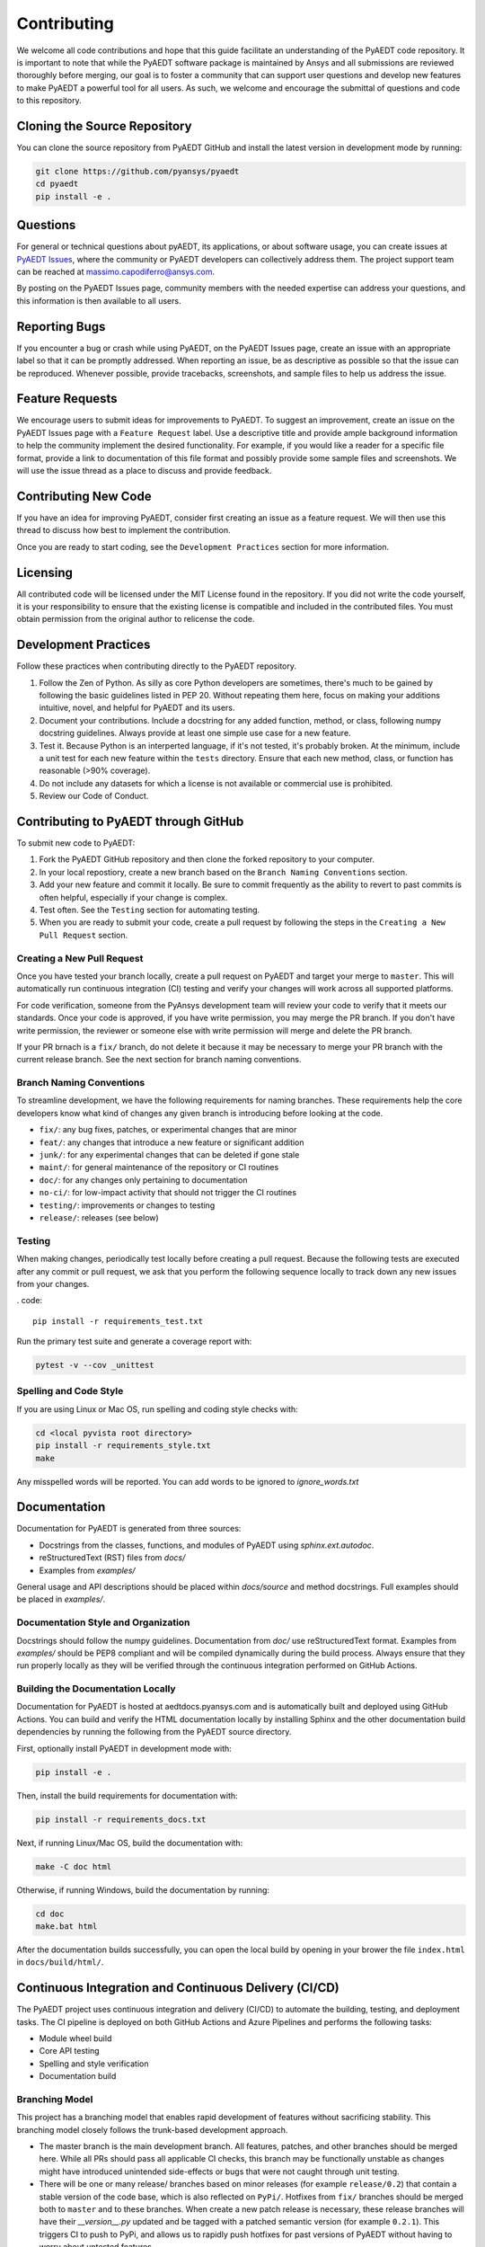 ============
Contributing
============

We welcome all code contributions and hope that this guide facilitate an understanding of the PyAEDT code repository. It is important to note that while the PyAEDT software package is maintained by Ansys and all submissions are reviewed thoroughly before merging, our goal is to foster a community that can support user questions and develop new features to make PyAEDT a powerful tool for all users. As such, we welcome and encourage the submittal of questions and code to this repository.

Cloning the Source Repository
--------------------------------
You can clone the source repository from PyAEDT GitHub and install the latest version in development mode by running:

.. code::

    git clone https://github.com/pyansys/pyaedt
    cd pyaedt
    pip install -e .



Questions
----------

For general or technical questions about pyAEDT, its applications, or about software usage, you can create issues at `PyAEDT Issues
<https://github.com/pyansys/PyAEDT/issues>`_, where the community or PyAEDT developers can collectively address them. The project support team can be reached at massimo.capodiferro@ansys.com.

By posting on the PyAEDT Issues page, community members with the needed expertise can address your questions, and this information is then available to all users.

Reporting Bugs
--------------------

If you encounter a bug or crash while using PyAEDT, on the PyAEDT Issues page, create an issue with an appropriate label so that it can be promptly addressed. When reporting an issue, be as descriptive as possible so that the issue can be reproduced. Whenever possible, provide tracebacks, screenshots, and sample files to help us address the issue.

Feature Requests
----------------

We encourage users to submit ideas for improvements to PyAEDT. To suggest an improvement, create an issue on the PyAEDT Issues page with a ``Feature Request`` label. Use a descriptive title and provide ample background information to help the community implement the desired functionality. For example, if you would like a reader for a specific file format, provide a link to documentation of this file format and possibly provide some sample files and screenshots. We will use the issue thread as a place to discuss and provide feedback.

Contributing New Code
-----------------------

If you have an idea for improving PyAEDT, consider first creating an issue as a feature request. We will then use this thread to discuss how best to implement the contribution.

Once you are ready to start coding, see the ``Development Practices`` section for more information.

Licensing
---------

All contributed code will be licensed under the MIT License found in the repository. If you did not write the code yourself, it is your responsibility to ensure that the existing license is compatible and included in the contributed files. You must obtain permission from the original author to relicense the code.

Development Practices
---------------------

Follow these practices when contributing directly to the PyAEDT repository.

1. Follow the Zen of Python. As silly as core Python developers are sometimes, there's much to be gained by following the basic guidelines listed in PEP 20. Without repeating them here, focus on making your additions intuitive, novel, and helpful for PyAEDT and its users.

2. Document your contributions. Include a docstring for any added function, method, or class, following numpy docstring guidelines. Always provide at least one simple use case for a new feature.

3. Test it. Because Python is an interperted language, if it's not tested, it's probably broken. At the minimum, include a unit test for each new feature within the ``tests`` directory. Ensure that each new method, class, or function has reasonable (>90% coverage).

4. Do not include any datasets for which a license is not available or commercial use is prohibited.

5. Review our Code of Conduct.

Contributing to PyAEDT through GitHub
-------------------------------------

To submit new code to PyAEDT:

1. Fork the PyAEDT GitHub repository and then clone the forked repository to your computer. 

2. In your local repostiory, create a new branch based on the ``Branch Naming Conventions`` section.

3. Add your new feature and commit it locally. Be sure to commit frequently as the ability to revert to past commits is often helpful, especially if your change is complex. 

4. Test often. See the ``Testing`` section for automating testing.

5. When you are ready to submit your code, create a pull request by following the steps in the ``Creating a New Pull Request`` section.

Creating a New Pull Request
~~~~~~~~~~~~~~~~~~~~~~~~~~~

Once you have tested your branch locally, create a pull request on PyAEDT and target your merge to ``master``. This will automatically run continuous integration (CI) testing and verify your changes will work across all supported platforms.

For code verification, someone from the PyAnsys development team will review your code to verify that it meets our standards. Once your code is approved, if you have write permission, you may merge the PR branch. If you don't have write permission, the reviewer or someone else with write permission will merge and delete the PR branch.

If your PR brnach is a ``fix/`` branch, do not delete it because it may be necessary to merge your PR branch with the current release branch. See the next section for branch naming conventions.

Branch Naming Conventions
~~~~~~~~~~~~~~~~~~~~~~~~~

To streamline development, we have the following requirements for naming branches. These requirements help the core developers know what kind of changes any given branch is introducing before looking at the code.

-  ``fix/``: any bug fixes, patches, or experimental changes that are
   minor
-  ``feat/``: any changes that introduce a new feature or significant
   addition
-  ``junk/``: for any experimental changes that can be deleted if gone
   stale
-  ``maint/``: for general maintenance of the repository or CI routines
-  ``doc/``: for any changes only pertaining to documentation
-  ``no-ci/``: for low-impact activity that should not trigger the CI
   routines
-  ``testing/``: improvements or changes to testing
-  ``release/``: releases (see below)

Testing
~~~~~~~
When making changes, periodically test locally before creating a pull request. Because the following tests are executed after any commit or pull request, we ask that you perform the following sequence locally to track down any new issues from your changes.

. code::

    pip install -r requirements_test.txt

Run the primary test suite and generate a coverage report with:

.. code::

    pytest -v --cov _unittest

Spelling and Code Style
~~~~~~~~~~~~~~~~~~~~~~~
If you are using Linux or Mac OS, run spelling and coding style checks with:


.. code::

    cd <local pyvista root directory>
    pip install -r requirements_style.txt
    make

Any misspelled words will be reported. You can add words to be ignored to `ignore_words.txt`

Documentation
-------------
Documentation for PyAEDT is generated from three sources:

- Docstrings from the classes, functions, and modules of PyAEDT using `sphinx.ext.autodoc`.
- reStructuredText (RST) files from `docs/`
- Examples from `examples/`

General usage and API descriptions should be placed within `docs/source` and method docstrings. Full examples should be placed in `examples/`.

Documentation Style and Organization
~~~~~~~~~~~~~~~~~~~~~~~~~~~~~~~~~~~~
Docstrings should follow the numpy guidelines. Documentation from `doc/` use reStructuredText format. Examples from `examples/` should be PEP8 compliant and will be compiled dynamically during the build process. Always ensure that they run properly locally as they will be verified through the continuous integration performed on GitHub Actions.

Building the Documentation Locally
~~~~~~~~~~~~~~~~~~~~~~~~~~~~~~~~~~~~
Documentation for PyAEDT is hosted at aedtdocs.pyansys.com and is automatically built and deployed using GitHub Actions. You can build and verify the HTML documentation locally by installing Sphinx and the other documentation build dependencies by running the following from the PyAEDT source directory.

First, optionally install PyAEDT in development mode with:

.. code::

   pip install -e .

Then, install the build requirements for documentation with:

.. code::

   pip install -r requirements_docs.txt


Next, if running Linux/Mac OS, build the documentation with:

.. code::

    make -C doc html

Otherwise, if running Windows, build the documentation by running:

.. code::

   cd doc
   make.bat html

After the documentation builds successfully, you can open the local build by opening in your brower the file ``index.html`` in ``docs/build/html/``.

Continuous Integration and Continuous Delivery (CI/CD)
------------------------------------------------------

The PyAEDT project uses continuous integration and delivery (CI/CD) to automate the building, testing, and deployment tasks. The CI pipeline is deployed on both GitHub Actions and Azure Pipelines and performs the following tasks:

- Module wheel build
- Core API testing
- Spelling and style verification
- Documentation build

Branching Model
~~~~~~~~~~~~~~~

This project has a branching model that enables rapid development of features without sacrificing stability. This branching model closely follows the trunk-based development approach.

- The master branch is the main development branch. All features, patches, and other branches should be merged here. While all PRs should pass all applicable CI checks, this branch may be functionally unstable as changes might have introduced unintended side-effects or bugs that were not caught through unit testing.
- There will be one or many release/ branches based on minor releases (for example ``release/0.2``) that contain a stable version of the code base, which is also reflected on ``PyPi/``. Hotfixes from ``fix/`` branches should be merged both to ``master`` and to these branches. When create a new patch release is necessary, these release branches will have their `__version__.py` updated and be tagged with a patched semantic version (for example ``0.2.1``). This triggers CI to push to PyPi, and allows us to rapidly push hotfixes for past versions of PyAEDT without having to worry about untested features.
- When a minor release candidate is ready, a new release branch will be created from ``master`` with the next incremented minor version (for example release/0.2), which will be thoroughly tested. When deemed stable, the release branch will be tagged with the version (``0.2.0`` in this case), and if necessary merged with ``master`` if any changes were pushed to it. Feature development then continues on ``master`` and any hotfixes will now be merged with this release. Older release branches should not be deleted so they can be patched if needed.

Minor Release Steps
~~~~~~~~~~~~~~~~~~~~~~~~~~~~~~

Minor releases are feature and bug releases that improve the functionality and stability of PyAEDT. Before crfeating a minor release, do the following:

1. Create a new branch from the ``master`` branch with name ``release/``MAJOR.MINOR (for example ``release/0.2``).

2. Locally run all tests as outlined in the ``Testing`` section and ensure that all are passing.

3. Locally test and build the documentation with link checking to make sure that no links are outdated. Be sure to run ``make clean`` to ensure that no results are cached.

    .. code::

        cd docs
        make clean  # deletes the sphinx-gallery cache
        make html -b linkcheck

4. After building the documentation, open the local build and examine the examples gallery for any obvious issues.

5. Update the version numbers in ``pyaedt/version.txt``and commit this file. Push the branch to GitHub and create a new PR for this release that merges it to ``master``. While effort is focused on the release, development to ``master`` should be limited.

6. Wait for the PyAEDT community and developers to functionally test the new release. 

Testers should locally install this branch and use it in production. Any bugs that they  identify should have their hotfixes pushed to this release branch.

When the branch is deemed as stable for public release, the PR will be merged to ``master`` and the ``master`` branch will be tagged with a MAJOR.MINOR.0 release. The release branch will not be deleted. 

7. Tag the release with:

    .. code::

	git tag <MAJOR.MINOR.0>
        git push origin --tags

8. Create a list of all changes for the release. It is often helpful to leverage GitHub's compare feature to see the differences from the last tag and the ``master`` branch. Be sure to acknowledge new contributors by their GitHub username and place mentions where appropriate if specific contributors are to be thanked for new features.

9. Place your release notes from step 8 in the description within PyAEDT Releases.

Patch Release Steps
~~~~~~~~~~~~~~~~~~~

Patch releases are for critical and important bug fixes that cannot or should not wait until a minor release. Here are the steps for a patch release:

1. Push necessary bug fixes to the applicable release branch. This will generally be the latest release branch (for example ``release/0.2``).

2. Update ``version.txt`` with the next patch increment (``0.2.1`` in this case), commit it, and open a pull request to merge with the release branch.

This gives the PyAEDT developers and community a chance to validate and approve the bug fix release. Any additional hotfixes should be outside of this pull request.

3. When the pull request is approved, merge it with the release branch, but not ``master`` branch because there is no reason to increment the version of the ``master`` branch. 

4. Create a tag from the release branch with the applicable version number. (See above for the correct steps.)

5. If deemed necessary, create a ``Release Notes`` page.

